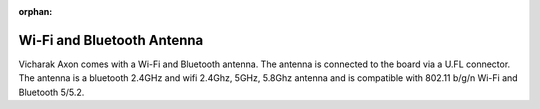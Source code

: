 :orphan:

#############################
 Wi-Fi and Bluetooth Antenna
#############################

.. image:: ../../../_static/images/rk3588-axon/accessory-wifi-antenna.png
   :width: 50%
   :align: center

Vicharak Axon comes with a Wi-Fi and Bluetooth antenna. The antenna is
connected to the board via a U.FL connector. The antenna is a 
bluetooth 2.4GHz and wifi 2.4Ghz, 5GHz, 5.8Ghz antenna and is 
compatible with 802.11 b/g/n Wi-Fi and Bluetooth 5/5.2.
